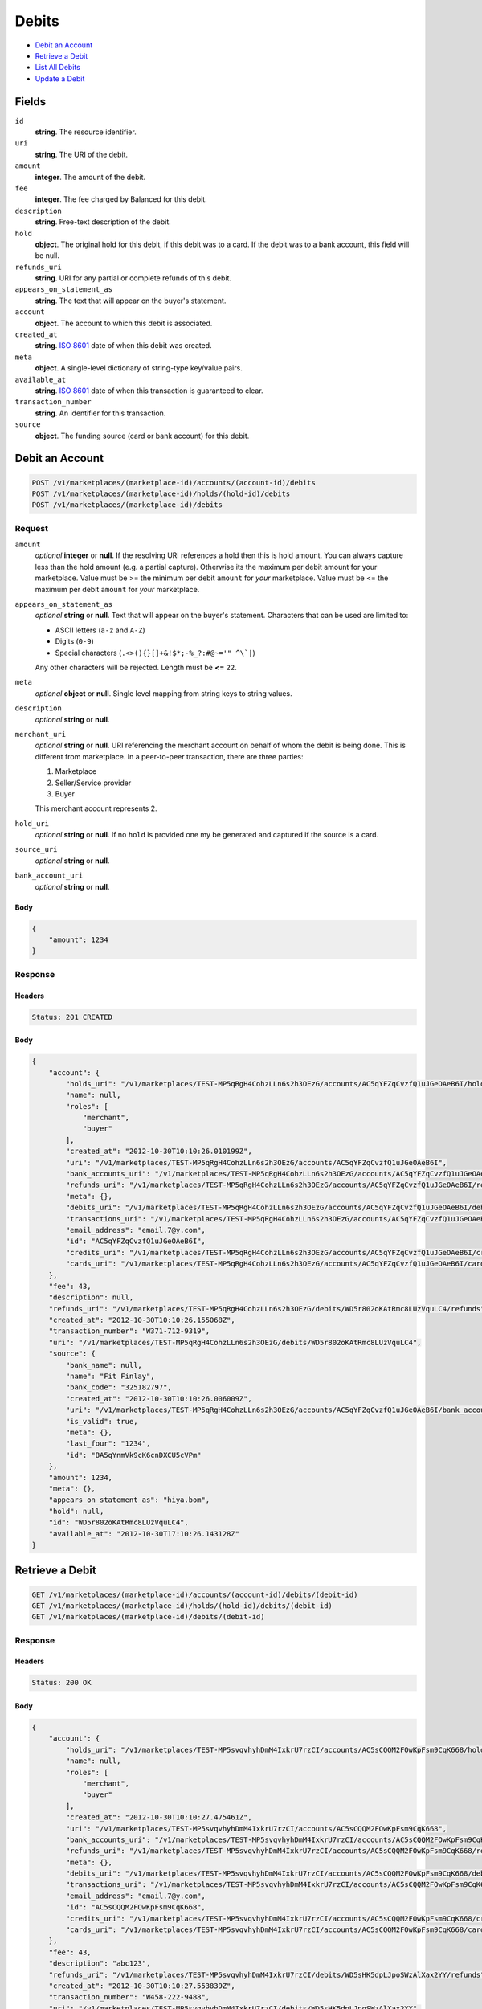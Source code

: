 Debits
=======

- `Debit an Account`_
- `Retrieve a Debit`_
- `List All Debits`_
- `Update a Debit`_

Fields
------

``id`` 
    **string**. The resource identifier. 
 
``uri`` 
    **string**. The URI of the debit. 
 
``amount`` 
    **integer**. The amount of the debit. 
 
``fee`` 
    **integer**. The fee charged by Balanced for this debit. 
 
``description`` 
    **string**. Free-text description of the debit. 
 
``hold`` 
    **object**. The original hold for this debit, if this debit was to a card. 
    If the debit was to a bank account, this field will be null.  
 
``refunds_uri`` 
    **string**. URI for any partial or complete refunds of this debit. 
 
``appears_on_statement_as`` 
    **string**. The text that will appear on the buyer's statement. 
 
``account`` 
    **object**. The account to which this debit is associated. 
 
``created_at`` 
    **string**. `ISO 8601 <http://www.w3.org/QA/Tips/iso-date>`_ date of when this 
    debit was created. 
 
``meta`` 
    **object**. A single-level dictionary of string-type key/value pairs. 
 
``available_at`` 
    **string**. `ISO 8601 <http://www.w3.org/QA/Tips/iso-date>`_ date of when this 
    transaction is guaranteed to clear. 
 
``transaction_number`` 
    **string**. An identifier for this transaction. 
 
``source`` 
    **object**. The funding source (card or bank account) for this debit.  
 

Debit an Account
----------------

.. code:: 
 
    POST /v1/marketplaces/(marketplace-id)/accounts/(account-id)/debits 
    POST /v1/marketplaces/(marketplace-id)/holds/(hold-id)/debits 
    POST /v1/marketplaces/(marketplace-id)/debits 
 

Request
~~~~~~~

``amount`` 
    *optional* **integer** or **null**. If the resolving URI references a hold then this is hold amount. You can 
    always capture less than the hold amount (e.g. a partial capture). 
    Otherwise its the maximum per debit amount for your marketplace. Value must be >= the minimum per debit ``amount`` for *your* 
    marketplace. Value must be <= the maximum per debit ``amount`` for *your* 
    marketplace. 
 
``appears_on_statement_as`` 
    *optional* **string** or **null**. Text that will appear on the buyer's statement. Characters that can be 
    used are limited to: 
 
    - ASCII letters (``a-z`` and ``A-Z``) 
    - Digits (``0-9``) 
    - Special characters (``.<>(){}[]+&!$*;-%_?:#@~='" ^\`|``) 
 
    Any other characters will be rejected. Length must be **<=** ``22``. 
 
``meta`` 
    *optional* **object** or **null**. Single level mapping from string keys to string values. 
 
``description`` 
    *optional* **string** or **null**.  
 
``merchant_uri`` 
    *optional* **string** or **null**. URI referencing the merchant account on behalf of whom the 
    debit is being done. This is different from marketplace. 
    In a peer-to-peer transaction, there are three parties: 
 
    1. Marketplace 
    2. Seller/Service provider 
    3. Buyer 
 
    This merchant account represents 2. 
 
``hold_uri`` 
    *optional* **string** or **null**. If no ``hold`` is provided one my be generated and captured if the 
    source is a card. 
 
``source_uri`` 
    *optional* **string** or **null**.  
 
``bank_account_uri`` 
    *optional* **string** or **null**.  
 

Body 
^^^^ 
 
.. code:: javascript 
 
    { 
        "amount": 1234 
    } 
 

Response
~~~~~~~~

Headers 
^^^^^^^ 
 
.. code::  
 
    Status: 201 CREATED 
 
Body 
^^^^ 
 
.. code:: javascript 
 
    { 
        "account": { 
            "holds_uri": "/v1/marketplaces/TEST-MP5qRgH4CohzLLn6s2h3OEzG/accounts/AC5qYFZqCvzfQ1uJGeOAeB6I/holds",  
            "name": null,  
            "roles": [ 
                "merchant",  
                "buyer" 
            ],  
            "created_at": "2012-10-30T10:10:26.010199Z",  
            "uri": "/v1/marketplaces/TEST-MP5qRgH4CohzLLn6s2h3OEzG/accounts/AC5qYFZqCvzfQ1uJGeOAeB6I",  
            "bank_accounts_uri": "/v1/marketplaces/TEST-MP5qRgH4CohzLLn6s2h3OEzG/accounts/AC5qYFZqCvzfQ1uJGeOAeB6I/bank_accounts",  
            "refunds_uri": "/v1/marketplaces/TEST-MP5qRgH4CohzLLn6s2h3OEzG/accounts/AC5qYFZqCvzfQ1uJGeOAeB6I/refunds",  
            "meta": {},  
            "debits_uri": "/v1/marketplaces/TEST-MP5qRgH4CohzLLn6s2h3OEzG/accounts/AC5qYFZqCvzfQ1uJGeOAeB6I/debits",  
            "transactions_uri": "/v1/marketplaces/TEST-MP5qRgH4CohzLLn6s2h3OEzG/accounts/AC5qYFZqCvzfQ1uJGeOAeB6I/transactions",  
            "email_address": "email.7@y.com",  
            "id": "AC5qYFZqCvzfQ1uJGeOAeB6I",  
            "credits_uri": "/v1/marketplaces/TEST-MP5qRgH4CohzLLn6s2h3OEzG/accounts/AC5qYFZqCvzfQ1uJGeOAeB6I/credits",  
            "cards_uri": "/v1/marketplaces/TEST-MP5qRgH4CohzLLn6s2h3OEzG/accounts/AC5qYFZqCvzfQ1uJGeOAeB6I/cards" 
        },  
        "fee": 43,  
        "description": null,  
        "refunds_uri": "/v1/marketplaces/TEST-MP5qRgH4CohzLLn6s2h3OEzG/debits/WD5r802oKAtRmc8LUzVquLC4/refunds",  
        "created_at": "2012-10-30T10:10:26.155068Z",  
        "transaction_number": "W371-712-9319",  
        "uri": "/v1/marketplaces/TEST-MP5qRgH4CohzLLn6s2h3OEzG/debits/WD5r802oKAtRmc8LUzVquLC4",  
        "source": { 
            "bank_name": null,  
            "name": "Fit Finlay",  
            "bank_code": "325182797",  
            "created_at": "2012-10-30T10:10:26.006009Z",  
            "uri": "/v1/marketplaces/TEST-MP5qRgH4CohzLLn6s2h3OEzG/accounts/AC5qYFZqCvzfQ1uJGeOAeB6I/bank_accounts/BA5qYnmVk9cK6cnDXCU5cVPm",  
            "is_valid": true,  
            "meta": {},  
            "last_four": "1234",  
            "id": "BA5qYnmVk9cK6cnDXCU5cVPm" 
        },  
        "amount": 1234,  
        "meta": {},  
        "appears_on_statement_as": "hiya.bom",  
        "hold": null,  
        "id": "WD5r802oKAtRmc8LUzVquLC4",  
        "available_at": "2012-10-30T17:10:26.143128Z" 
    } 
 

Retrieve a Debit
----------------

.. code:: 
 
    GET /v1/marketplaces/(marketplace-id)/accounts/(account-id)/debits/(debit-id) 
    GET /v1/marketplaces/(marketplace-id)/holds/(hold-id)/debits/(debit-id) 
    GET /v1/marketplaces/(marketplace-id)/debits/(debit-id) 
 

Response 
~~~~~~~~ 
 
Headers 
^^^^^^^ 
 
.. code::  
 
    Status: 200 OK 
 
Body 
^^^^ 
 
.. code:: javascript 
 
    { 
        "account": { 
            "holds_uri": "/v1/marketplaces/TEST-MP5svqvhyhDmM4IxkrU7rzCI/accounts/AC5sCQQM2FOwKpFsm9CqK668/holds",  
            "name": null,  
            "roles": [ 
                "merchant",  
                "buyer" 
            ],  
            "created_at": "2012-10-30T10:10:27.475461Z",  
            "uri": "/v1/marketplaces/TEST-MP5svqvhyhDmM4IxkrU7rzCI/accounts/AC5sCQQM2FOwKpFsm9CqK668",  
            "bank_accounts_uri": "/v1/marketplaces/TEST-MP5svqvhyhDmM4IxkrU7rzCI/accounts/AC5sCQQM2FOwKpFsm9CqK668/bank_accounts",  
            "refunds_uri": "/v1/marketplaces/TEST-MP5svqvhyhDmM4IxkrU7rzCI/accounts/AC5sCQQM2FOwKpFsm9CqK668/refunds",  
            "meta": {},  
            "debits_uri": "/v1/marketplaces/TEST-MP5svqvhyhDmM4IxkrU7rzCI/accounts/AC5sCQQM2FOwKpFsm9CqK668/debits",  
            "transactions_uri": "/v1/marketplaces/TEST-MP5svqvhyhDmM4IxkrU7rzCI/accounts/AC5sCQQM2FOwKpFsm9CqK668/transactions",  
            "email_address": "email.7@y.com",  
            "id": "AC5sCQQM2FOwKpFsm9CqK668",  
            "credits_uri": "/v1/marketplaces/TEST-MP5svqvhyhDmM4IxkrU7rzCI/accounts/AC5sCQQM2FOwKpFsm9CqK668/credits",  
            "cards_uri": "/v1/marketplaces/TEST-MP5svqvhyhDmM4IxkrU7rzCI/accounts/AC5sCQQM2FOwKpFsm9CqK668/cards" 
        },  
        "fee": 43,  
        "description": "abc123",  
        "refunds_uri": "/v1/marketplaces/TEST-MP5svqvhyhDmM4IxkrU7rzCI/debits/WD5sHK5dpLJpoSWzAlXax2YY/refunds",  
        "created_at": "2012-10-30T10:10:27.553839Z",  
        "transaction_number": "W458-222-9488",  
        "uri": "/v1/marketplaces/TEST-MP5svqvhyhDmM4IxkrU7rzCI/debits/WD5sHK5dpLJpoSWzAlXax2YY",  
        "source": { 
            "bank_name": null,  
            "name": "Fit Finlay",  
            "bank_code": "325182797",  
            "created_at": "2012-10-30T10:10:27.470927Z",  
            "uri": "/v1/marketplaces/TEST-MP5svqvhyhDmM4IxkrU7rzCI/accounts/AC5sCQQM2FOwKpFsm9CqK668/bank_accounts/BA5sCwWocfzuVBwrR5aNza2E",  
            "is_valid": true,  
            "meta": {},  
            "last_four": "1234",  
            "id": "BA5sCwWocfzuVBwrR5aNza2E" 
        },  
        "amount": 1254,  
        "meta": {},  
        "appears_on_statement_as": "PND*TESTS",  
        "hold": null,  
        "id": "WD5sHK5dpLJpoSWzAlXax2YY",  
        "available_at": "2012-10-30T17:10:27.545846Z" 
    } 
 

List All Debits
---------------

.. code:: 
 
    GET /v1/marketplaces/(marketplace-id)/accounts/(account-id)/debits 
    GET /v1/marketplaces/(marketplace-id)/holds/(hold-id)/debits 
    GET /v1/marketplaces/(marketplace-id)/debits 
 

Response 
~~~~~~~~ 
 
Headers 
^^^^^^^ 
 
.. code::  
 
    Status: 200 OK 
 
Body 
^^^^ 
 
.. code:: javascript 
 
    { 
        "first_uri": "/v1/marketplaces/TEST-MP5u3KIkEBNtLvVYZTnN0IxC/debits?limit=10&offset=0",  
        "items": [ 
            { 
                "account": { 
                    "holds_uri": "/v1/marketplaces/TEST-MP5u3KIkEBNtLvVYZTnN0IxC/accounts/AC5uanBz33MgGbEeZK81BSv2/holds",  
                    "name": null,  
                    "roles": [ 
                        "buyer" 
                    ],  
                    "created_at": "2012-10-30T10:10:28.845170Z",  
                    "uri": "/v1/marketplaces/TEST-MP5u3KIkEBNtLvVYZTnN0IxC/accounts/AC5uanBz33MgGbEeZK81BSv2",  
                    "bank_accounts_uri": "/v1/marketplaces/TEST-MP5u3KIkEBNtLvVYZTnN0IxC/accounts/AC5uanBz33MgGbEeZK81BSv2/bank_accounts",  
                    "refunds_uri": "/v1/marketplaces/TEST-MP5u3KIkEBNtLvVYZTnN0IxC/accounts/AC5uanBz33MgGbEeZK81BSv2/refunds",  
                    "meta": {},  
                    "debits_uri": "/v1/marketplaces/TEST-MP5u3KIkEBNtLvVYZTnN0IxC/accounts/AC5uanBz33MgGbEeZK81BSv2/debits",  
                    "transactions_uri": "/v1/marketplaces/TEST-MP5u3KIkEBNtLvVYZTnN0IxC/accounts/AC5uanBz33MgGbEeZK81BSv2/transactions",  
                    "email_address": "email.8@y.com",  
                    "id": "AC5uanBz33MgGbEeZK81BSv2",  
                    "credits_uri": "/v1/marketplaces/TEST-MP5u3KIkEBNtLvVYZTnN0IxC/accounts/AC5uanBz33MgGbEeZK81BSv2/credits",  
                    "cards_uri": "/v1/marketplaces/TEST-MP5u3KIkEBNtLvVYZTnN0IxC/accounts/AC5uanBz33MgGbEeZK81BSv2/cards" 
                },  
                "fee": 349999,  
                "description": null,  
                "source": { 
                    "expiration_month": 1,  
                    "hash": null,  
                    "last_four": "1111",  
                    "expiration_year": 2015,  
                    "created_at": "2012-10-30T10:10:28.857253Z",  
                    "uri": "/v1/marketplaces/TEST-MP5u3KIkEBNtLvVYZTnN0IxC/accounts/AC5uanBz33MgGbEeZK81BSv2/cards/CCb446049622b411e28ea080ee7316ae44",  
                    "id": "CCb446049622b411e28ea080ee7316ae44",  
                    "card_type": "visa",  
                    "is_valid": true,  
                    "meta": {},  
                    "country_code": "USA",  
                    "postal_code": "94110",  
                    "brand": "Visa",  
                    "street_address": "Somewhere over the rainbow",  
                    "name": "Jet Li" 
                },  
                "created_at": "2012-10-30T10:10:28.887261Z",  
                "transaction_number": "W615-866-7231",  
                "uri": "/v1/marketplaces/TEST-MP5u3KIkEBNtLvVYZTnN0IxC/debits/WD5ubXNjOM63d1fra00ABQTa",  
                "refunds_uri": "/v1/marketplaces/TEST-MP5u3KIkEBNtLvVYZTnN0IxC/debits/WD5ubXNjOM63d1fra00ABQTa/refunds",  
                "amount": 9999999,  
                "meta": {},  
                "appears_on_statement_as": "hiya.bom",  
                "hold": { 
                    "fee": 30,  
                    "description": null,  
                    "created_at": "2012-10-30T10:10:28.894153Z",  
                    "uri": "/v1/marketplaces/TEST-MP5u3KIkEBNtLvVYZTnN0IxC/holds/HL5udGFAKqc0sgYLq8wASylm",  
                    "expires_at": "2012-11-06T17:10:28.866525Z",  
                    "transaction_number": "HL325-959-9387",  
                    "amount": 9999999,  
                    "meta": {},  
                    "is_void": false,  
                    "account_uri": "/v1/marketplaces/TEST-MP5u3KIkEBNtLvVYZTnN0IxC/accounts/AC5uanBz33MgGbEeZK81BSv2",  
                    "source_uri": "/v1/marketplaces/TEST-MP5u3KIkEBNtLvVYZTnN0IxC/accounts/AC5uanBz33MgGbEeZK81BSv2/cards/CCb446049622b411e28ea080ee7316ae44",  
                    "id": "HL5udGFAKqc0sgYLq8wASylm" 
                },  
                "id": "WD5ubXNjOM63d1fra00ABQTa",  
                "available_at": "2012-10-30T17:10:28.867199Z" 
            },  
            { 
                "account": { 
                    "holds_uri": "/v1/marketplaces/TEST-MP5u3KIkEBNtLvVYZTnN0IxC/accounts/AC5uajxRx2MXzdF4oj34QM28/holds",  
                    "name": null,  
                    "roles": [ 
                        "merchant",  
                        "buyer" 
                    ],  
                    "created_at": "2012-10-30T10:10:28.844302Z",  
                    "uri": "/v1/marketplaces/TEST-MP5u3KIkEBNtLvVYZTnN0IxC/accounts/AC5uajxRx2MXzdF4oj34QM28",  
                    "bank_accounts_uri": "/v1/marketplaces/TEST-MP5u3KIkEBNtLvVYZTnN0IxC/accounts/AC5uajxRx2MXzdF4oj34QM28/bank_accounts",  
                    "refunds_uri": "/v1/marketplaces/TEST-MP5u3KIkEBNtLvVYZTnN0IxC/accounts/AC5uajxRx2MXzdF4oj34QM28/refunds",  
                    "meta": {},  
                    "debits_uri": "/v1/marketplaces/TEST-MP5u3KIkEBNtLvVYZTnN0IxC/accounts/AC5uajxRx2MXzdF4oj34QM28/debits",  
                    "transactions_uri": "/v1/marketplaces/TEST-MP5u3KIkEBNtLvVYZTnN0IxC/accounts/AC5uajxRx2MXzdF4oj34QM28/transactions",  
                    "email_address": "email.7@y.com",  
                    "id": "AC5uajxRx2MXzdF4oj34QM28",  
                    "credits_uri": "/v1/marketplaces/TEST-MP5u3KIkEBNtLvVYZTnN0IxC/accounts/AC5uajxRx2MXzdF4oj34QM28/credits",  
                    "cards_uri": "/v1/marketplaces/TEST-MP5u3KIkEBNtLvVYZTnN0IxC/accounts/AC5uajxRx2MXzdF4oj34QM28/cards" 
                },  
                "fee": 43,  
                "description": "abc123",  
                "source": { 
                    "bank_name": null,  
                    "name": "Fit Finlay",  
                    "bank_code": "325182797",  
                    "created_at": "2012-10-30T10:10:28.840979Z",  
                    "uri": "/v1/marketplaces/TEST-MP5u3KIkEBNtLvVYZTnN0IxC/accounts/AC5uajxRx2MXzdF4oj34QM28/bank_accounts/BA5ua4PWHegcU853dgC2wEQI",  
                    "is_valid": true,  
                    "meta": {},  
                    "last_four": "1234",  
                    "id": "BA5ua4PWHegcU853dgC2wEQI" 
                },  
                "created_at": "2012-10-30T10:10:28.933073Z",  
                "transaction_number": "W257-404-0020",  
                "uri": "/v1/marketplaces/TEST-MP5u3KIkEBNtLvVYZTnN0IxC/debits/WD5ufjevvDNddhu7WG1jh60A",  
                "refunds_uri": "/v1/marketplaces/TEST-MP5u3KIkEBNtLvVYZTnN0IxC/debits/WD5ufjevvDNddhu7WG1jh60A/refunds",  
                "amount": 1254,  
                "meta": {},  
                "appears_on_statement_as": "PND*TESTS",  
                "hold": null,  
                "id": "WD5ufjevvDNddhu7WG1jh60A",  
                "available_at": "2012-10-30T17:10:28.916831Z" 
            },  
            { 
                "account": { 
                    "holds_uri": "/v1/marketplaces/TEST-MP5u3KIkEBNtLvVYZTnN0IxC/accounts/AC5uajxRx2MXzdF4oj34QM28/holds",  
                    "name": null,  
                    "roles": [ 
                        "merchant",  
                        "buyer" 
                    ],  
                    "created_at": "2012-10-30T10:10:28.844302Z",  
                    "uri": "/v1/marketplaces/TEST-MP5u3KIkEBNtLvVYZTnN0IxC/accounts/AC5uajxRx2MXzdF4oj34QM28",  
                    "bank_accounts_uri": "/v1/marketplaces/TEST-MP5u3KIkEBNtLvVYZTnN0IxC/accounts/AC5uajxRx2MXzdF4oj34QM28/bank_accounts",  
                    "refunds_uri": "/v1/marketplaces/TEST-MP5u3KIkEBNtLvVYZTnN0IxC/accounts/AC5uajxRx2MXzdF4oj34QM28/refunds",  
                    "meta": {},  
                    "debits_uri": "/v1/marketplaces/TEST-MP5u3KIkEBNtLvVYZTnN0IxC/accounts/AC5uajxRx2MXzdF4oj34QM28/debits",  
                    "transactions_uri": "/v1/marketplaces/TEST-MP5u3KIkEBNtLvVYZTnN0IxC/accounts/AC5uajxRx2MXzdF4oj34QM28/transactions",  
                    "email_address": "email.7@y.com",  
                    "id": "AC5uajxRx2MXzdF4oj34QM28",  
                    "credits_uri": "/v1/marketplaces/TEST-MP5u3KIkEBNtLvVYZTnN0IxC/accounts/AC5uajxRx2MXzdF4oj34QM28/credits",  
                    "cards_uri": "/v1/marketplaces/TEST-MP5u3KIkEBNtLvVYZTnN0IxC/accounts/AC5uajxRx2MXzdF4oj34QM28/cards" 
                },  
                "fee": 15,  
                "description": "abc123",  
                "source": { 
                    "bank_name": null,  
                    "name": "Fit Finlay",  
                    "bank_code": "325182797",  
                    "created_at": "2012-10-30T10:10:28.840979Z",  
                    "uri": "/v1/marketplaces/TEST-MP5u3KIkEBNtLvVYZTnN0IxC/accounts/AC5uajxRx2MXzdF4oj34QM28/bank_accounts/BA5ua4PWHegcU853dgC2wEQI",  
                    "is_valid": true,  
                    "meta": {},  
                    "last_four": "1234",  
                    "id": "BA5ua4PWHegcU853dgC2wEQI" 
                },  
                "created_at": "2012-10-30T10:10:28.933818Z",  
                "transaction_number": "W557-731-0944",  
                "uri": "/v1/marketplaces/TEST-MP5u3KIkEBNtLvVYZTnN0IxC/debits/WD5ufqUiKRKfNCY3uFntkiLa",  
                "refunds_uri": "/v1/marketplaces/TEST-MP5u3KIkEBNtLvVYZTnN0IxC/debits/WD5ufqUiKRKfNCY3uFntkiLa/refunds",  
                "amount": 431,  
                "meta": {},  
                "appears_on_statement_as": "PND*TESTS",  
                "hold": null,  
                "id": "WD5ufqUiKRKfNCY3uFntkiLa",  
                "available_at": "2012-10-30T17:10:28.918479Z" 
            } 
        ],  
        "previous_uri": null,  
        "uri": "/v1/marketplaces/TEST-MP5u3KIkEBNtLvVYZTnN0IxC/debits?limit=10&offset=0",  
        "limit": 10,  
        "offset": 0,  
        "total": 3,  
        "next_uri": null,  
        "last_uri": "/v1/marketplaces/TEST-MP5u3KIkEBNtLvVYZTnN0IxC/debits?limit=10&offset=0" 
    } 
 

Update a Debit
--------------

.. code:: 
 
    GET /v1/marketplaces/(marketplace-id)/accounts/(account-id)/debits 
    GET /v1/marketplaces/(marketplace-id)/holds/(hold-id)/debits 
    GET /v1/marketplaces/(marketplace-id)/debits 
 

Request
~~~~~~~

``meta`` 
    *optional* **object** or **null**. Single level mapping from string keys to string values. 
 
``description`` 
    *optional* **string** or **null**.  
 

Body 
^^^^ 
 
.. code:: javascript 
 
    { 
        "meta": { 
            "my-id": "0987654321" 
        },  
        "description": "my new description" 
    } 
 

Response
~~~~~~~~

Headers 
^^^^^^^ 
 
.. code::  
 
    Status: 200 OK 
 
Body 
^^^^ 
 
.. code:: javascript 
 
    { 
        "account": { 
            "holds_uri": "/v1/marketplaces/TEST-MP5xAEccAPJ1B2K7QKlVIhc8/accounts/AC5xI0tZzcUSspHSh0ZifHcE/holds",  
            "name": null,  
            "roles": [ 
                "merchant",  
                "buyer" 
            ],  
            "created_at": "2012-10-30T10:10:31.994894Z",  
            "uri": "/v1/marketplaces/TEST-MP5xAEccAPJ1B2K7QKlVIhc8/accounts/AC5xI0tZzcUSspHSh0ZifHcE",  
            "bank_accounts_uri": "/v1/marketplaces/TEST-MP5xAEccAPJ1B2K7QKlVIhc8/accounts/AC5xI0tZzcUSspHSh0ZifHcE/bank_accounts",  
            "refunds_uri": "/v1/marketplaces/TEST-MP5xAEccAPJ1B2K7QKlVIhc8/accounts/AC5xI0tZzcUSspHSh0ZifHcE/refunds",  
            "meta": {},  
            "debits_uri": "/v1/marketplaces/TEST-MP5xAEccAPJ1B2K7QKlVIhc8/accounts/AC5xI0tZzcUSspHSh0ZifHcE/debits",  
            "transactions_uri": "/v1/marketplaces/TEST-MP5xAEccAPJ1B2K7QKlVIhc8/accounts/AC5xI0tZzcUSspHSh0ZifHcE/transactions",  
            "email_address": "email.7@y.com",  
            "id": "AC5xI0tZzcUSspHSh0ZifHcE",  
            "credits_uri": "/v1/marketplaces/TEST-MP5xAEccAPJ1B2K7QKlVIhc8/accounts/AC5xI0tZzcUSspHSh0ZifHcE/credits",  
            "cards_uri": "/v1/marketplaces/TEST-MP5xAEccAPJ1B2K7QKlVIhc8/accounts/AC5xI0tZzcUSspHSh0ZifHcE/cards" 
        },  
        "fee": 43,  
        "description": "my new description",  
        "refunds_uri": "/v1/marketplaces/TEST-MP5xAEccAPJ1B2K7QKlVIhc8/debits/WD5xNF49riGePvqXsLXfGvEo/refunds",  
        "created_at": "2012-10-30T10:10:32.091837Z",  
        "transaction_number": "W131-119-2335",  
        "uri": "/v1/marketplaces/TEST-MP5xAEccAPJ1B2K7QKlVIhc8/debits/WD5xNF49riGePvqXsLXfGvEo",  
        "source": { 
            "bank_name": null,  
            "name": "Fit Finlay",  
            "bank_code": "325182797",  
            "created_at": "2012-10-30T10:10:31.990552Z",  
            "uri": "/v1/marketplaces/TEST-MP5xAEccAPJ1B2K7QKlVIhc8/accounts/AC5xI0tZzcUSspHSh0ZifHcE/bank_accounts/BA5xHH8sehUtBcAxbF1VwWd6",  
            "is_valid": true,  
            "meta": {},  
            "last_four": "1234",  
            "id": "BA5xHH8sehUtBcAxbF1VwWd6" 
        },  
        "amount": 1254,  
        "meta": { 
            "my-id": "0987654321" 
        },  
        "appears_on_statement_as": "PND*TESTS",  
        "hold": null,  
        "id": "WD5xNF49riGePvqXsLXfGvEo",  
        "available_at": "2012-10-30T17:10:32.076772Z" 
    } 
 

